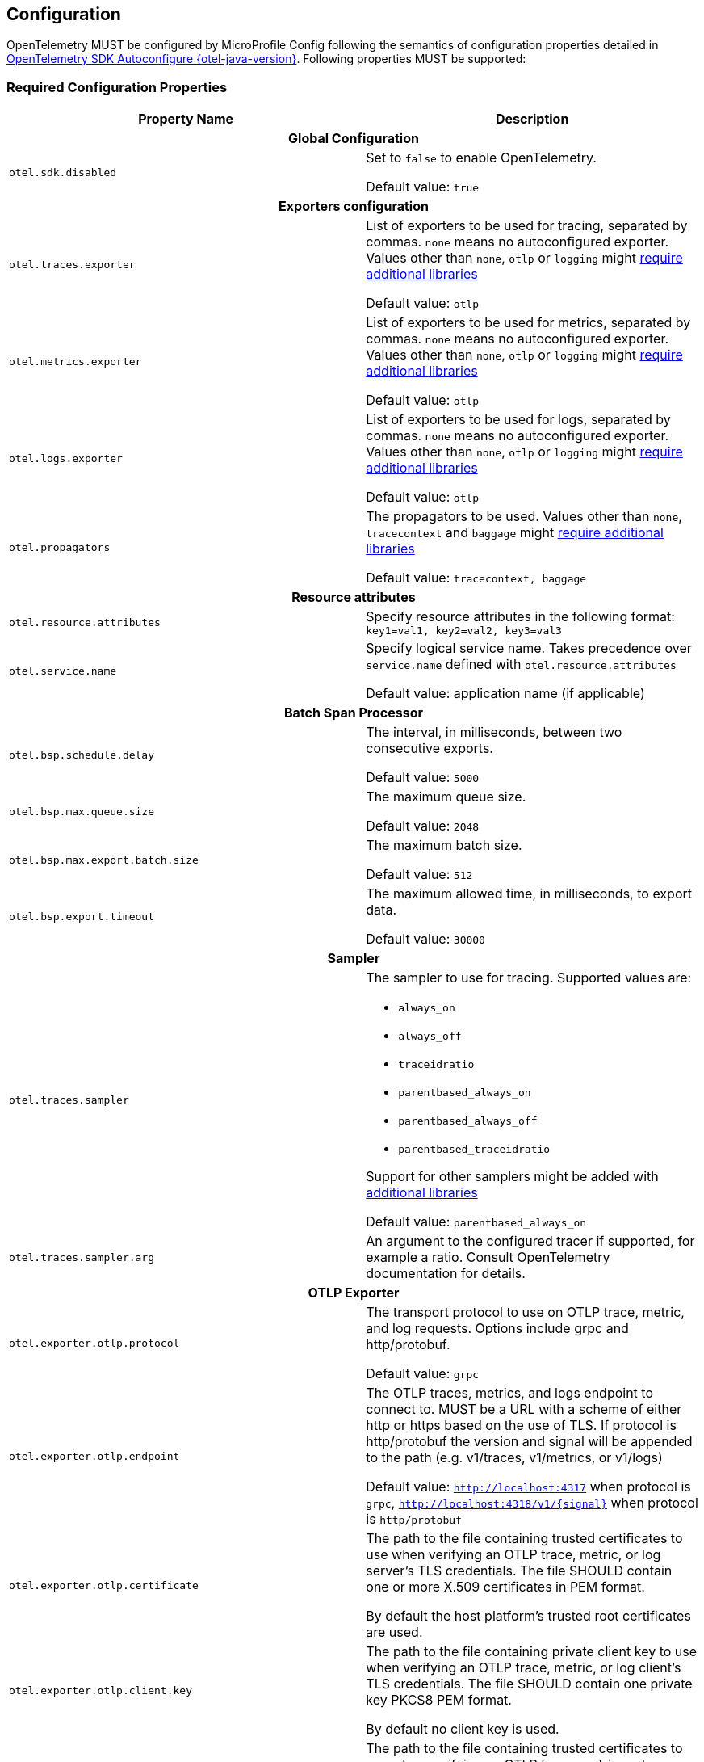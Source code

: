 //
// Copyright (c) 2023 Contributors to the Eclipse Foundation
//
// See the NOTICE file(s) distributed with this work for additional
// information regarding copyright ownership.
//
// Licensed under the Apache License, Version 2.0 (the "License");
// you may not use this file except in compliance with the License.
// You may obtain a copy of the License at
//
//     http://www.apache.org/licenses/LICENSE-2.0
//
// Unless required by applicable law or agreed to in writing, software
// distributed under the License is distributed on an "AS IS" BASIS,
// WITHOUT WARRANTIES OR CONDITIONS OF ANY KIND, either express or implied.
// See the License for the specific language governing permissions and
// limitations under the License.
//

[[sec:configuration-properties]]
== Configuration

OpenTelemetry MUST be configured by MicroProfile Config following the semantics of configuration properties detailed in https://github.com/open-telemetry/opentelemetry-java/tree/v{otel-java-version}/sdk-extensions/autoconfigure[OpenTelemetry SDK Autoconfigure {otel-java-version}].
Following properties MUST be supported:

=== Required Configuration Properties
// Table with property name, default value and description
[options="header"]
|===
|Property Name |Description

// sub-section, colspan=3
2+h| Global Configuration

|`otel.sdk.disabled`
| Set to `false` to enable OpenTelemetry.

Default value: `true`
2+h| Exporters configuration

|`otel.traces.exporter`
| List of exporters to be used for tracing, separated by commas.
`none` means no autoconfigured exporter.
Values other than `none`, `otlp` or `logging` might link:#sec:service-loader-support[require additional libraries]

Default value: `otlp`

|`otel.metrics.exporter`
| List of exporters to be used for metrics, separated by commas.
`none` means no autoconfigured exporter.
Values other than `none`, `otlp` or `logging` might link:#sec:service-loader-support[require additional libraries]

Default value: `otlp`

|`otel.logs.exporter`
| List of exporters to be used for logs, separated by commas.
`none` means no autoconfigured exporter.
Values other than `none`, `otlp` or `logging` might link:#sec:service-loader-support[require additional libraries]

Default value: `otlp`

| `otel.propagators`
| The propagators to be used.
Values other than `none`, `tracecontext` and `baggage` might link:#sec:service-loader-support[require additional libraries]

Default value: `tracecontext, baggage`

2+h| Resource attributes

| `otel.resource.attributes`
| Specify resource attributes in the following format: `key1=val1, key2=val2, key3=val3`

| `otel.service.name`
| Specify logical service name.
Takes precedence over `service.name` defined with `otel.resource.attributes`

Default value: application name (if applicable)

2+h| Batch Span Processor

| `otel.bsp.schedule.delay`
| The interval, in milliseconds, between two consecutive exports.

Default value: `5000`

| `otel.bsp.max.queue.size`
| The maximum queue size.

Default value: `2048`

| `otel.bsp.max.export.batch.size`
| The maximum batch size.

Default value: `512`

| `otel.bsp.export.timeout`
| The maximum allowed time, in milliseconds, to export data.

Default value: `30000`

2+h| Sampler

| `otel.traces.sampler`
a| The sampler to use for tracing.
Supported values are:

* `always_on`
* `always_off`
* `traceidratio`
* `parentbased_always_on`
* `parentbased_always_off`
* `parentbased_traceidratio`

Support for other samplers might be added with link:#sec:service-loader-support[additional libraries]

Default value: `parentbased_always_on`

| `otel.traces.sampler.arg`
| An argument to the configured tracer if supported, for example a ratio.
Consult OpenTelemetry documentation for details.

2+h| OTLP Exporter

| `otel.exporter.otlp.protocol`
| The transport protocol to use on OTLP trace, metric, and log requests.
Options include grpc and http/protobuf.

Default value: `grpc`

| `otel.exporter.otlp.endpoint`
| The OTLP traces, metrics, and logs endpoint to connect to.
MUST be a URL with a scheme of either http or https based on the use of TLS.
If protocol is http/protobuf the version and signal will be appended to the path (e.g. v1/traces, v1/metrics, or v1/logs)

Default value: `http://localhost:4317` when protocol is `grpc`, `http://localhost:4318/v1/\{signal}` when protocol is `http/protobuf`

| `otel.exporter.otlp.certificate`
| The path to the file containing trusted certificates to use when verifying an OTLP trace, metric, or log server's TLS credentials.
The file SHOULD contain one or more X.509 certificates in PEM format.

By default the host platform's trusted root certificates are used.

| `otel.exporter.otlp.client.key`
| The path to the file containing private client key to use when verifying an OTLP trace, metric, or log client's TLS credentials.
The file SHOULD contain one private key PKCS8 PEM format.

By default no client key is used.

| `otel.exporter.otlp.client.certificate`
| The path to the file containing trusted certificates to use when verifying an OTLP trace, metric, or log client's TLS credentials.
The file SHOULD contain one or more X.509 certificates in PEM format.
By default no chain file is used.

| `otel.exporter.otlp.headers`
| Key-value pairs separated by commas to pass as request headers on OTLP trace, metric, and log requests.

| `otel.exporter.otlp.compression`
| The compression type to use on OTLP trace, metric, and log requests.
Options include `gzip`.

By default no compression will be used.

| `otel.exporter.otlp.timeout`
| The maximum waiting time, in milliseconds, allowed to send each OTLP trace, metric, and log batch.

Default value: `10000`

| `otel.exporter.otlp.metrics.temporality.preference`
a| The preferred output aggregation temporality.

* `CUMULATIVE`: all instruments will have cumulative temporality.
* `DELTA`: counter (sync and async) and histograms will be delta, up down counters (sync and async) will be cumulative.
* `LOWMEMORY`: sync counter and histograms will be delta, async counter and up down counters (sync and async) will be cumulative.

Default value: `CUMULATIVE`.

| `otel.exporter.otlp.metrics.default.histogram.aggregation`
| The preferred default histogram aggregation.
Options include `BASE2_EXPONENTIAL_BUCKET_HISTOGRAM` and `EXPLICIT_BUCKET_HISTOGRAM`.

Default value: `EXPLICIT_BUCKET_HISTOGRAM`.

| `otel.metrics.exemplar.filter`
| The filter for exemplar sampling. Can be `ALWAYS_OFF`, `ALWAYS_ON` or `TRACE_BASED`.

Default value: `TRACE_BASED`

| `otel.metric.export.interval`
| The interval, in milliseconds, between the start of two export attempts.

2+h| Batch log record processor

| `otel.blrp.schedule.delay`
| The interval, in milliseconds, between two consecutive exports.

Default value: `1000`

| `otel.blrp.max.queue.size`
| The maximum batch size.

Default value: `512`

| `otel.blrp.max.export.batch.size`
| The maximum queue size.

Default value: `2048`

| `otel.blrp.export.timeout`
| The maximum allowed time, in milliseconds, to export data.

Default value: `30000`

|===


If Environment Config Source is enabled for MicroProfile Config, then the environment variables as described by the OpenTelemetry SDK Autoconfigure are also supported.

=== Optional Configuration Properties

An implementation MAY support additional configuration properties. Notable examples include per-signal configuration of exporters:

[options="header"]
|===
|Property Name |Description

2+h| OTLP Exporter

| `otel.exporter.otlp.traces.protocol`
| The transport protocol to use on OTLP trace requests.
Options include grpc and http/protobuf.

Default value: `grpc`

| `otel.exporter.otlp.metrics.protocol`
| The transport protocol to use on OTLP metric requests.
Options include grpc and http/protobuf.

Default value: `grpc`

| `otel.exporter.otlp.logs.protocol`
| The transport protocol to use on OTLP log requests.
Options include grpc and http/protobuf.

Default value: `grpc`

| `otel.exporter.otlp.traces.endpoint`
| The OTLP traces endpoint to connect to.
MUST be a URL with a scheme of either http or https based on the use of TLS.

Default value: `http://localhost:4317` when protocol is `grpc`, and `http://localhost:4318/v1/traces` when protocol is `http/protobuf`

| `otel.exporter.otlp.metrics.endpoint`
| The OTLP metrics endpoint to connect to.
MUST be a URL with a scheme of either http or https based on the use of TLS.

Default value: `http://localhost:4317` when protocol is `grpc`, and `http://localhost:4318/v1/metrics` when protocol is `http/protobuf`

| `otel.exporter.otlp.logs.endpoint`
| The OTLP logs endpoint to connect to.
MUST be a URL with a scheme of either http or https based on the use of TLS.

Default value: `http://localhost:4317` when protocol is `grpc`, and `http://localhost:4318/v1/logs` when protocol is `http/protobuf`

| `otel.exporter.otlp.traces.certificate`
| The path to the file containing trusted certificates to use when verifying an OTLP trace server's TLS credentials.
The file SHOULD contain one or more X.509 certificates in PEM format.

By default the host platform's trusted root certificates are used.

| `otel.exporter.otlp.metrics.certificate`
| The path to the file containing trusted certificates to use when verifying an OTLP metric server's TLS credentials.
The file SHOULD contain one or more X.509 certificates in PEM format.

By default the host platform's trusted root certificates are used.

| `otel.exporter.otlp.logs.certificate`
| The path to the file containing trusted certificates to use when verifying an OTLP log server's TLS credentials.
The file SHOULD contain one or more X.509 certificates in PEM format.

By default the host platform's trusted root certificates are used.

| `otel.exporter.otlp.traces.client.key`
| The path to the file containing private client key to use when verifying an OTLP trace client's TLS credentials.
The file SHOULD contain one private key PKCS8 PEM format.

By default no client key file is used.

| `otel.exporter.otlp.metrics.client.key`
| The path to the file containing private client key to use when verifying an OTLP metric client's TLS credentials.
The file SHOULD contain one private key PKCS8 PEM format.

By default no client key file is used.

| `otel.exporter.otlp.logs.client.key`
| The path to the file containing private client key to use when verifying an OTLP log client's TLS credentials.
The file SHOULD contain one private key PKCS8 PEM format.

By default no client key file is used.

| `otel.exporter.otlp.traces.client.certificate`
| The path to the file containing trusted certificates to use when verifying an OTLP trace server's TLS credentials.
The file SHOULD contain one or more X.509 certificates in PEM format.

By default no chain file is used.

| `otel.exporter.otlp.metrics.client.certificate`
| The path to the file containing trusted certificates to use when verifying an OTLP metric server's TLS credentials.
The file SHOULD contain one or more X.509 certificates in PEM format.

By default no chain file is used.

| `otel.exporter.otlp.logs.client.certificate`
| The path to the file containing trusted certificates to use when verifying an OTLP log server's TLS credentials.
The file SHOULD contain one or more X.509 certificates in PEM format.

By default no chain file is used.

| `otel.exporter.otlp.traces.headers`
| Key-value pairs separated by commas to pass as request headers on OTLP trace requests.

| `otel.exporter.otlp.metrics.headers`
| Key-value pairs separated by commas to pass as request headers on OTLP metric requests.

| `otel.exporter.otlp.logs.headers`
| Key-value pairs separated by commas to pass as request headers on OTLP log requests.

| `otel.exporter.otlp.traces.compression`
| The compression type to use on OTLP trace requests.
Options include `gzip`.

By default no compression will be used.

| `otel.exporter.otlp.metrics.compression`
| The compression type to use on OTLP metric requests.
Options include `gzip`.

By default no compression will be used.

| `otel.exporter.otlp.logs.compression`
| The compression type to use on OTLP log requests.
Options include `gzip`.

By default no compression will be used.

| `otel.exporter.otlp.traces.timeout`
| The maximum waiting time, in milliseconds, allowed to send each OTLP trace batch.

Default value: `10000`

| `otel.exporter.otlp.metrics.timeout`
| The maximum waiting time, in milliseconds, allowed to send each OTLP metric batch.

Default value: `10000`

| `otel.exporter.otlp.logs.timeout`
| The maximum waiting time, in milliseconds, allowed to send each OTLP log batch.

Default value: `10000`

|===

[[sec:service-loader-support]]
=== Service Loader Support

Implementation will load additional configuration related components by means of service loader.
This allows the application or runtime extender to define their own metadata and trace / metrics / log handling behavior.
The following components are supported

[options=header]
|===
| Component interface | Purpose

| https://javadoc.io/doc/io.opentelemetry/opentelemetry-sdk-extension-autoconfigure-spi/{otel-java-version}/io/opentelemetry/sdk/autoconfigure/spi/ConfigurablePropagatorProvider.html[`ConfigurablePropagatorProvider`]
| Provides implementation for a name referred in `otel.propagators`

| https://javadoc.io/doc/io.opentelemetry/opentelemetry-sdk-extension-autoconfigure-spi/{otel-java-version}/io/opentelemetry/sdk/autoconfigure/spi/traces/ConfigurableSpanExporterProvider.html[`ConfigurableSpanExporterProvider`]
| Provides implementation for a name referred in `otel.traces.exporter`

| https://javadoc.io/doc/io.opentelemetry/opentelemetry-sdk-extension-autoconfigure-spi/{otel-java-version}/io/opentelemetry/sdk/autoconfigure/spi/traces/ConfigurableSamplerProvider.html[`ConfigurableSamplerProvider`]
| Provides implementation for a name referred in `otel.traces.sampler`

| https://javadoc.io/doc/io.opentelemetry/opentelemetry-sdk-extension-autoconfigure-spi/{otel-java-version}/io/opentelemetry/sdk/autoconfigure/spi/AutoConfigurationCustomizerProvider.html[`AutoConfigurationCustomizerProvider`]
| Customizes configuration properties before they are applied to the SDK

| https://javadoc.io/doc/io.opentelemetry/opentelemetry-sdk-extension-autoconfigure-spi/{otel-java-version}/io/opentelemetry/sdk/autoconfigure/spi/ResourceProvider.html[`ResourceProvider`]
| Defines resource attributes describing the application

| https://javadoc.io/doc/io.opentelemetry/opentelemetry-sdk-extension-autoconfigure-spi/{otel-java-version}/io/opentelemetry/sdk/autoconfigure/spi/metrics/ConfigurableMetricExporterProvider.html[`ConfigurableMetricExporterProvider`]
| Provides implementation for a name referred in `otel.metrics.exporter`

| https://javadoc.io/doc/io.opentelemetry/opentelemetry-sdk-extension-autoconfigure-spi/{otel-java-version}/io/opentelemetry/sdk/autoconfigure/spi/logs/ConfigurableLogRecordExporterProvider.html[`ConfigurableLogRecordExporterProvider`]
| Provides implementation for a name referred in `otel.logs.exporter`
|===

Behavior when multiple implementations are found for a given component name is undefined.
Behavior when customizer changes other properties than those listed in the spec is also undefined.